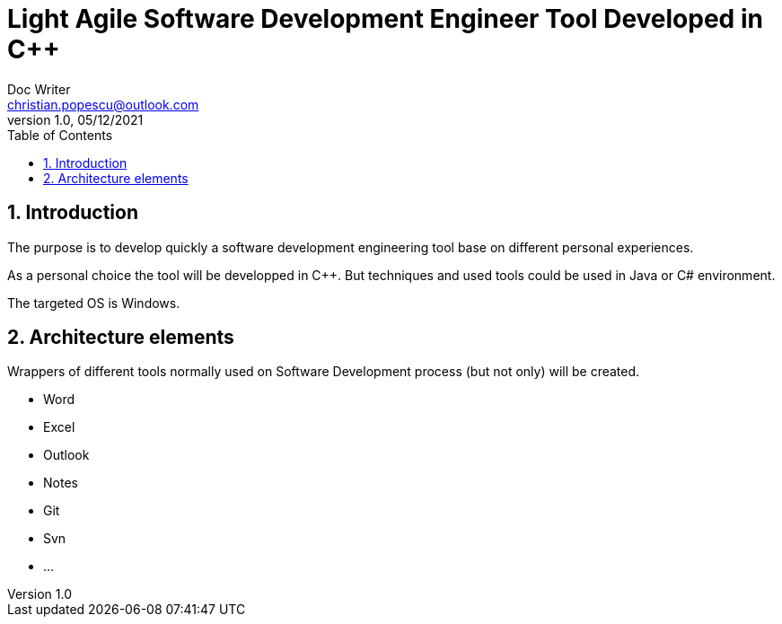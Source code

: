 = Light Agile  Software Development Engineer Tool Developed in C++
Doc Writer <christian.popescu@outlook.com>
v 1.0, 05/12/2021
:toc:
:toclevels: 5
:sectnums:
:pdf-page-size: A3

== Introduction

The purpose is to develop quickly a software development engineering tool base on different personal experiences.

As a personal choice the tool will be developped in C++. But techniques and used tools could be used in Java or C# environment.

The targeted OS is Windows.

== Architecture elements

Wrappers of different tools normally used on Software Development process (but not only) will be created.

* Word
* Excel
* Outlook
* Notes
* Git
* Svn
* ...
